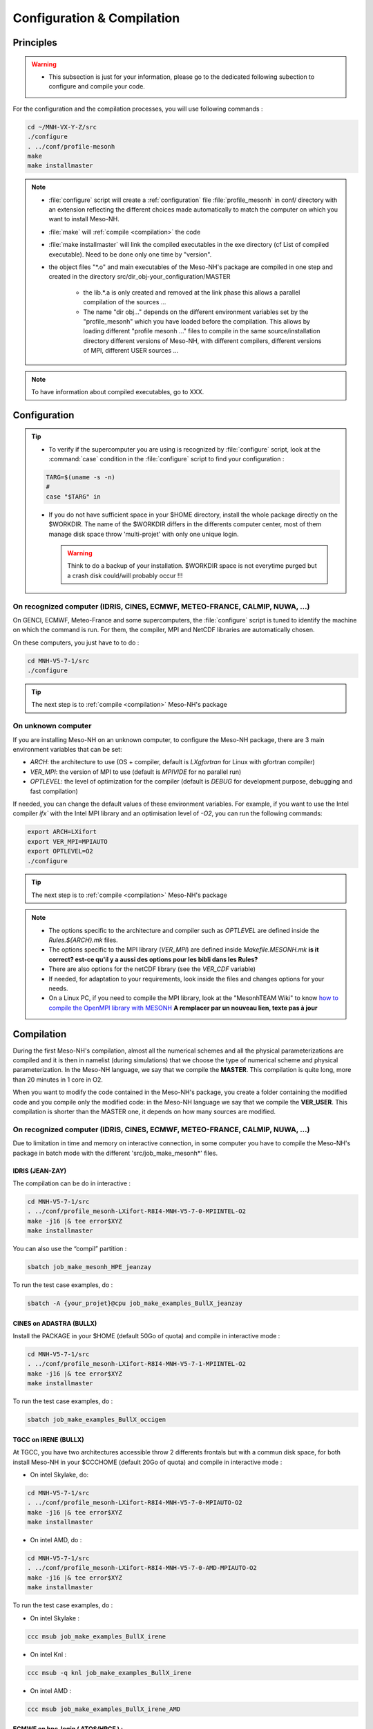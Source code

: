 Configuration & Compilation
=============================================================================

Principles
*****************************************************************************

.. warning::

   * This subsection is just for your information, please go to the dedicated following subection to configure and compile your code.

For the configuration and the compilation processes, you will use following commands :

.. code-block:: bash

   cd ~/MNH-VX-Y-Z/src
   ./configure
   . ../conf/profile-mesonh
   make
   make installmaster

.. note::

   * :file:`configure` script will create a :ref:`configuration` file :file:`profile_mesonh` in conf/ directory with an extension reflecting the different choices made automatically to match the computer on which you want to install Meso-NH.
   
   * :file:`make` will :ref:`compile <compilation>` the code
   
   * :file:`make installmaster` will link the compiled executables in the exe directory (cf List of compiled executable). Need to be done only one time by "version".

   * the object files "*.o" and main executables of the Meso-NH's package are compiled in one step and created in the directory src/dir_obj-your_configuration/MASTER
   
      * the lib.*.a is only created and removed at the link phase this allows a parallel compilation of the sources ...
      
      * The name "dir obj..." depends on the different environment variables set by the "profile_mesonh" which you have loaded before the compilation. This allows by loading different "profile mesonh ..." files to compile in the same source/installation directory different versions of Meso-NH, with different compilers, different versions of MPI, different USER sources ...
      
.. note::

   To have information about compiled executables, go to XXX.

.. _configuration:

Configuration
*****************************************************************************

.. tip::

   * To verify if the supercomputer you are using is recognized by :file:`configure` script, look at the :command:`case` condition in the :file:`configure` script to find your configuration :
   
   .. code-block:: bash
   
      TARG=$(uname -s -n)
      #
      case "$TARG" in

   * If you do not have sufficient space in your $HOME directory, install the whole package directly on the $WORKDIR. The name of the $WORKDIR differs in the differents computer center, most of them manage disk space throw 'multi-projet' with only one unique login.

     .. warning::

        Think to do a backup of your installation. $WORKDIR space is not everytime purged but a crash disk could/will probably occur !!!      
      

On recognized computer (IDRIS, CINES, ECMWF, METEO-FRANCE, CALMIP, NUWA, ...)
-----------------------------------------------------------------------------

On GENCI, ECMWF, Meteo-France and some supercomputers, the :file:`configure` script is tuned to identify the machine on which the command is run. For them, the compiler, MPI and NetCDF libraries are automatically chosen.

On these computers, you just have to to do :

.. code-block:: bash

   cd MNH-V5-7-1/src
   ./configure

.. tip::

   The next step is to :ref:`compile <compilation>` Meso-NH's package

On unknown computer
-----------------------------------------------------------------------------

If you are installing Meso-NH on an unknown computer, to configure the Meso-NH package, there are 3 main environment variables that can be set:

- `ARCH`: the architecture to use (OS + compiler, default is `LXgfortran` for Linux with gfortran compiler)
- `VER_MPI`: the version of MPI to use (default is `MPIVIDE` for no parallel run)
- `OPTLEVEL`: the level of optimization for the compiler (default is `DEBUG` for development purpose, debugging and fast compilation)

If needed, you can change the default values of these environment variables. For example, if you want to use the Intel compiler `ifx`` with the Intel MPI library and an optimisation level of `-O2`, you can run the following commands:

.. code-block:: bash

   export ARCH=LXifort
   export VER_MPI=MPIAUTO
   export OPTLEVEL=O2
   ./configure

.. tip::

   The next step is to :ref:`compile <compilation>` Meso-NH's package

.. note::

   - The options specific to the architecture and compiler such as `OPTLEVEL` are defined inside the `Rules.${ARCH}.mk` files.
   - The options specific to the MPI library (`VER_MPI`) are defined inside `Makefile.MESONH.mk` **is it correct? est-ce qu'il y a aussi des options pour les bibli dans les Rules?**
   - There are also options for the netCDF library (see the `VER_CDF` variable)
   - If needed, for adaptation to your requirements, look inside the files and changes options for your needs.
   - On a Linux PC, if you need to compile the MPI library, look at the "MesonhTEAM Wiki" to know `how to compile the OpenMPI library with MESONH <http://mesonh.aero.obs-mip.fr/mesonh57/MesonhTEAMFAQ/PC_Linux>`_ **A remplacer par un nouveau lien, texte pas à jour**

.. _compilation:

Compilation
*****************************************************************************

During the first Meso-NH's compilation, almost all the numerical schemes and all the physical parameterizations are compiled and it is then in namelist (during simulations) that we choose the type of numerical scheme and physical parameterization. In the Meso-NH language, we say that we compile the **MASTER**. This compilation is quite long, more than 20 minutes in 1 core in O2.

When you want to modify the code contained in the Meso-NH's package, you create a folder containing the modified code and you compile only the modified code: in the Meso-NH language we say that we compile the **VER_USER**. This compilation is shorter than the MASTER one, it depends on how many
sources are modified.

On recognized computer (IDRIS, CINES, ECMWF, METEO-FRANCE, CALMIP, NUWA, ...)
-----------------------------------------------------------------------------
   
Due to limitation in time and memory on interactive connection, in some computer you have to compile the Meso-NH's package in batch mode with the different 'src/job_make_mesonh*' files.


IDRIS (JEAN-ZAY)
+++++++++++++++++++++++++++++++++++++++++++++++++++++++++++++++++++++++++++++

The compilation can be do in interactive :

.. code-block:: bash

   cd MNH-V5-7-1/src
   . ../conf/profile_mesonh-LXifort-R8I4-MNH-V5-7-0-MPIINTEL-O2
   make -j16 |& tee error$XYZ
   make installmaster

You can also use the “compil” partition :

.. code-block:: bash

   sbatch job_make_mesonh_HPE_jeanzay
   
To run the test case examples, do :

.. code-block:: bash

   sbatch -A {your_projet}@cpu job_make_examples_BullX_jeanzay


CINES on ADASTRA (BULLX)
+++++++++++++++++++++++++++++++++++++++++++++++++++++++++++++++++++++++++++++

Install the PACKAGE in your $HOME (default 50Go of quota) and compile in interactive mode :

.. code-block:: bash

   cd MNH-V5-7-1/src
   . ../conf/profile_mesonh-LXifort-R8I4-MNH-V5-7-1-MPIINTEL-O2
   make -j16 |& tee error$XYZ
   make installmaster

To run the test case examples, do :

.. code-block:: bash

   sbatch job_make_examples_BullX_occigen
      
TGCC on IRENE (BULLX)
+++++++++++++++++++++++++++++++++++++++++++++++++++++++++++++++++++++++++++++

At TGCC, you have two architectures accessible throw 2 differents frontals but with a commun disk
space, for both install Meso-NH in your $CCCHOME (default 20Go of quota) and compile in interactive mode :

* On intel Skylake, do:

.. code-block:: bash

   cd MNH-V5-7-1/src
   . ../conf/profile_mesonh-LXifort-R8I4-MNH-V5-7-0-MPIAUTO-O2
   make -j16 |& tee error$XYZ
   make installmaster

* On intel AMD, do :

.. code-block:: bash

   cd MNH-V5-7-1/src
   . ../conf/profile_mesonh-LXifort-R8I4-MNH-V5-7-0-AMD-MPIAUTO-O2
   make -j16 |& tee error$XYZ
   make installmaster

To run the test case examples, do :

* On intel Skylake :

.. code-block:: bash

   ccc msub job_make_examples_BullX_irene

* On intel Knl :

.. code-block:: bash

   ccc msub -q knl job_make_examples_BullX_irene

* On intel AMD :

.. code-block:: bash

   ccc msub job_make_examples_BullX_irene_AMD
   

ECMWF on hpc-login ( ATOS/HPCF ) :
+++++++++++++++++++++++++++++++++++++++++++++++++++++++++++++++++++++++++++++

To compile Meso-NH's package go to $HPCPERM directory and connect to an interactive compute node and compile the code (16 core 16GO of memory) :

.. code-block:: bash

   ecinteractive -c16 -m 16G -t 12:00:00
   . ../profile_mesonh-your_configuration
   make
   make installmaster

To run test case examples, do :

.. code-block:: bash

   sbatch job_make_examples_Atos_HPCF

Meteo-France on belenos
+++++++++++++++++++++++++++++++++++++++++++++++++++++++++++++++++++++++++++++

Due to limitation in time memory on interactive connection, compile Meso-NH in batch mode with :

.. code-block:: bash

   sbatch job_make_mesonh_BullX_belenos

This job does "gmake -j 4", then "make installmaster".

To run test case examples, do :

.. code-block:: bash

   sbatch job_make_examples_BullX_belenos
     
CALMIP on OLYMPE (BULLX) :
+++++++++++++++++++++++++++++++++++++++++++++++++++++++++++++++++++++++++++++

Compile in interactive mode using :

.. code-block:: bash

   . ../conf/profile-mesonh
   make
   make installmaster

To run test case examples, do :

.. code-block:: bash

   sbatch job_make_examples_BullX_olympe

On unknown computer
-----------------------------------------------------------------------------

Compile the code :

.. code-block:: bash

   . ../conf/profile-mesonh-your_configuration
   make
   make installmaster


.. note::

   The compilation will take about 20 minutes on modern PC-Linux ... If you have a multi-processor machine you can speedup the compilation, for example on four cores, with:

   .. code-block:: bash
 
      make -j 4

Cleaning previous compiled version
-----------------------------------------------------------------------------

If you have already compiled exactly the same version of Meso-NH on this computer (same $XYZ value) you have first to clean this version with

.. code-block:: bash

   make cleanmaster

.. note::

   This will delete the dir-obj $XYZ directory and all the preprocessed sources contained on it.

Use additional libraries (FOREFIRE, RTTOV, ECRAD, MEGAN, OASIS, ...)
-----------------------------------------------------------------------------

MNH_FOREFIRE for forefire runs ( external package needed)
+++++++++++++++++++++++++++++++++++++++++++++++++++++++++++++++++++++++++++++

If you want to use coupled (inline) run with FOREFIRE and MESONH you could compile the interfaced/coupling routine by activating this variable before any compilation :

.. code-block:: bash

   export MNH_FOREFIRE=1.0

and then the configure and compile the code :

.. code-block:: bash

   ./configure
   make
   make installmaster
   
The FOREFIRE API package himself must be compiled independently from Meso-NH. The git repository is here https://github.com/forefireAPI/firefront/tree/2014.01 it could be cloned with :

.. code-block:: bash

   git clone -b 2014.01 https://github.com/forefireAPI/firefront.git

It depend on netcdf and scons for is compilation the 'libForeFIre.so' generate must by referenced in the LD_LIBRARY_PATH or move/linked to the exe directory of Meso-NH.

MNH_RTTOV for optional radiative computation
+++++++++++++++++++++++++++++++++++++++++++++++++++++++++++++++++++++++++++++

The RTTOV 13.2 package was not included into the open source version of Meso-NH because it needs a licence agrement.
Run the "configure" script preceded with the setting of the MNH_RTTOV variable:

.. code-block:: bash

   cd MNH.../src/
   export MNH_RTTOV=1
   export VER_RTTOV=13.2

Download the RTTOV package rttov132.tar.xz by following the instructions given on RTTOW website. Install the RTTOV package rttov132.tar.xz :

.. code-block:: bash

   cd MNH.../src/LIB
   mkdir RTTOV-13.2
   cd RTTOV-13.2
   tar xJf rttov132.tar.xz
   cd build

edit Makefile.local and set HDF5 PREFIX, FFLAGS HDF5 and LDFLAGS HDF5 as shown below :

.. code-block:: bash

   HDF5_PREFIX = $(SRC_MESONH)/src/dir_obj${XYZ}/MASTER/NETCDF-${VERSION_CDFF}
   FFLAGS_HDF5 = -D_RTTOV_HDF $(FFLAG_MOD)$(HDF5_PREFIX)/include
   LDFLAGS_HDF5 = -L$(HDF5_PREFIX)/lib64 -lhdf5hl_fortran -lhdf5_hl -lhdf5_fortran -lhdf5 -lsz -laec -lz -ldl

and build RTTOV :

.. code-block:: bash

   cd src
   ../build/Makefile.PL RTTOV_HDF=1
   make ARCH=ifort

.. note::

   Other available options are gfortran, NAG, pgf90 and IBM.

Then, you can follow the steps described in the section dedicated to your computer (interactive or batch mode).

MNH_ECRAD for optional compilation of new ECRAD radiative library from ECMWF
+++++++++++++++++++++++++++++++++++++++++++++++++++++++++++++++++++++++++++++

The default version of ECRAD is 1.4.0 (open-source). To use ECRAD, do :

.. code-block:: bash

   export MNH_ECRAD=1
   ./configure

The version of ECRAD is set by (by default):

.. code-block:: bash

   export VER_ECRAD=140

The full ECRAD package 1.0.1 was not included into the open source version of Meso-NH because it needs a licence agrement. See here to get the licence and full sources https://software.ecmwf.int/wiki/display/ECRAD/ECMWF+Radiation+Scheme+Home

.. note::

   Some of the files modified for MNH are included in the directory $SRC MESONH/src/LIB/RAD/ecrad-1.0.1_mnh.
   
Install the ECRAD package ecrad-1.0.1.tar.gz in the MNH tree directory :

.. code-block:: bash

   cd ${SRC_MESONH}/src/LIB/RAD
   tar xvfz ecrad-1.0.1.tar.gz
   
To use this version of ECRAD, do :

.. code-block:: bash

   export MNH_ECRAD=1
   export VER_ECRAD=101
   ./configure
   
To compile Meso-NH with ECRAD, you can follow the steps described in the section dedicated to
your computer (interactive or batch mode). To use ECRAD during a simulation, replace RAD=’ECMW’ by RAD=’ECRA’ in EXSEG1.nam and
add link to all “ecrad-1.X.X/data” files in your Meso-NH run directory :

.. code-block:: bash

   ln -sf ${SRC_MESONH}/src/LIB/RAD/ecrad-1.X.X/data/* .
   
.. note::

   You can replace CDATADIR = “.” by CDATADIR = “data” of ini radiations ecrad.f90 to link only the data folder instead of all the files one by one. See MY RUN/KTEST/007 16janvier/008 run2 test case for example.
   
MNH_MEGAN for optional compilation of MEGAN code
+++++++++++++++++++++++++++++++++++++++++++++++++++++++++++++++++++++++++++++

To use MEGAN, do :

.. code-block:: bash

   export MNH_MEGAN=1
   ./configure

To compile Meso-NH with MEGAN, you can follow th steps described in the section dedicated to your computer (interactive or batch mode).

Compilation with modified sources
*****************************************************************************

Now you can generate and recompile your own sources.

Prepare your source directory
-----------------------------------------------------------------------------

Suppose you want to create a MY_MODIF version of Meso-NH. Put your own sources in a subdirectory src/MY_MODIF. All subdirectories in MY_MODIF will be scanned during compilation process. So if you want, you could make a subdirectory for each component of the Meso-NH's package, by example :

.. code-block:: bash

   cd MY_MODIF
   mkdir MNH
   mkdir SURFEX
   cp ../MNH/mesonh.f90 MNH/
   cp ../SURFEX/isba.f90 SURFEX/
   
.. tip::

   In this subdirectory, put only fortran source you want to compile !!! Don't use it as a trash with old sources file like :file:`mysource.f90.old` or :file:`tar` files. All spirituous file will confuse the :file:`make` command.

Configure with modified sources
-----------------------------------------------------------------------------

Logout of the current session to be sure to unset all the environment variables loaded with the your MASTER :file:`profile_mesonh`. Login again and:

* set the environment variable VER USER to the name of your user directory (MY_MODIF, by example),
* set also the optional environment variable ARCH, VER MPI... you want to use, has to be the same as the MASTER

and run again the :file:`configure` command

.. code-block:: bash

   export VER_USER=MY_MODIF
   ./configure

This will regenerate the :file:`profile_mesonh` file and a copy of this with the $VER USER information.

Compile with modified sources
-----------------------------------------------------------------------------

Now you can compile with the :file:`make user` command in interactive with

.. code-block:: bash

   . ../conf/profile_mesonh...${VER_USER}...
   make user
   make installuser
   
or in batch mode using script you used to cpompiler the MASTER. For belenos, by example, use the script job_make_mesonh_user_BullX_belenos to compile your own sources.
   
.. note::

   * This will compile only your sources and the files depending on your sources and generate the new executables in your own directory dir_obj-your_configuration/${VER_USER}
   * The "make installuser" needs to be done only one time by version. And run the examples. Your version should appear in the name of the used executables.
   * Before compiling your own sources be sure that these ones are younger than the ”*.o” files of the MASTER directory. If any doubt, at any time use the command (on your sources, and only on yours do that!!!) :

   .. code-block:: bash 
   
      touch *.f*
